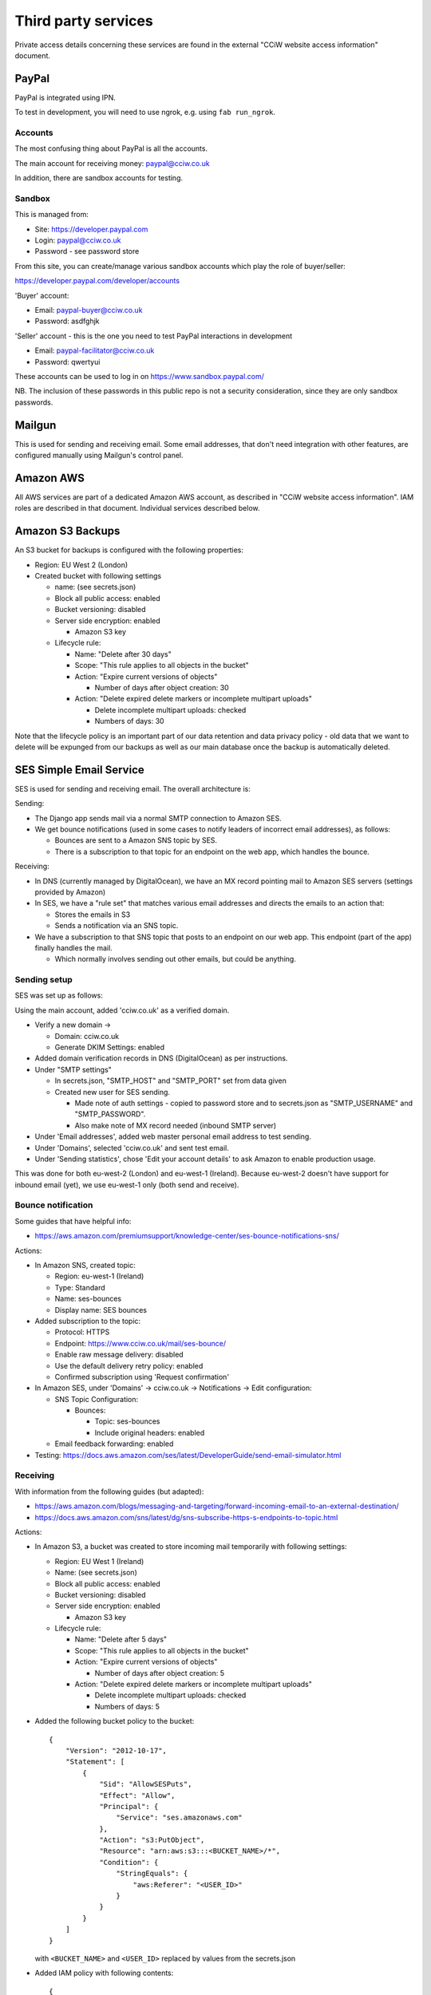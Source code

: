 Third party services
====================

Private access details concerning these services are found in the external
"CCiW website access information" document.

PayPal
------

PayPal is integrated using IPN.

To test in development, you will need to use ngrok, e.g. using ``fab
run_ngrok``.


Accounts
~~~~~~~~

The most confusing thing about PayPal is all the accounts.

The main account for receiving money: paypal@cciw.co.uk

In addition, there are sandbox accounts for testing.

Sandbox
~~~~~~~

This is managed from:

* Site: https://developer.paypal.com
* Login: paypal@cciw.co.uk
* Password - see password store

From this site, you can create/manage various sandbox accounts which play the
role of buyer/seller:

https://developer.paypal.com/developer/accounts

'Buyer' account:

* Email: paypal-buyer@cciw.co.uk
* Password: asdfghjk

'Seller' account - this is the one you need to test PayPal interactions in development

* Email: paypal-facilitator@cciw.co.uk
* Password: qwertyui

These accounts can be used to log in on https://www.sandbox.paypal.com/

NB. The inclusion of these passwords in this public repo is not a security
consideration, since they are only sandbox passwords.

Mailgun
-------

This is used for sending and receiving email. Some email addresses, that don't
need integration with other features, are configured manually using Mailgun's
control panel.

Amazon AWS
----------

All AWS services are part of a dedicated Amazon AWS account, as described in
"CCiW website access information". IAM roles are described in that document.
Individual services described below.

Amazon S3 Backups
-----------------

An S3 bucket for backups is configured with the following properties:

* Region: EU West 2 (London)
* Created bucket with following settings

  * name: (see secrets.json)
  * Block all public access: enabled
  * Bucket versioning: disabled
  * Server side encryption: enabled

    * Amazon S3 key

  * Lifecycle rule:

    * Name: "Delete after 30 days"
    * Scope: "This rule applies to all objects in the bucket"
    * Action: "Expire current versions of objects"

      * Number of days after object creation: 30

    * Action: "Delete expired delete markers or incomplete multipart uploads"

      * Delete incomplete multipart uploads: checked
      * Numbers of days: 30

Note that the lifecycle policy is an important part of our data retention and
data privacy policy - old data that we want to delete will be expunged from our
backups as well as our main database once the backup is automatically deleted.

SES Simple Email Service
------------------------

SES is used for sending and receiving email. The overall architecture is:

Sending:

* The Django app sends mail via a normal SMTP connection to Amazon SES.
* We get bounce notifications (used in some cases to notify leaders of incorrect
  email addresses), as follows:

  * Bounces are sent to a Amazon SNS topic by SES.
  * There is a subscription to that topic for an endpoint on the web app,
    which handles the bounce.

Receiving:

* In DNS (currently managed by DigitalOcean), we have an MX record pointing
  mail to Amazon SES servers (settings provided by Amazon)

* In SES, we have a "rule set" that matches various email addresses and
  directs the emails to an action that:

  * Stores the emails in S3
  * Sends a notification via an SNS topic.

* We have a subscription to that SNS topic that posts to an endpoint on our web
  app. This endpoint (part of the app) finally handles the mail.

  * Which normally involves sending out other emails, but could be anything.


Sending setup
~~~~~~~~~~~~~

SES was set up as follows:

Using the main account, added 'cciw.co.uk' as a verified domain.

* Verify a new domain ->

  * Domain: cciw.co.uk
  * Generate DKIM Settings: enabled

* Added domain verification records in DNS (DigitalOcean) as per instructions.

* Under "SMTP settings"

  * In secrets.json, "SMTP_HOST" and "SMTP_PORT" set from data given

  * Created new user for SES sending.

    * Made note of auth settings - copied to password store and to secrets.json as
      "SMTP_USERNAME" and "SMTP_PASSWORD".

    * Also make note of MX record needed (inbound SMTP server)

* Under 'Email addresses', added web master personal email address to test
  sending.

* Under 'Domains', selected 'cciw.co.uk' and sent test email.

* Under 'Sending statistics', chose 'Edit your account details' to ask Amazon to
  enable production usage.

This was done for both eu-west-2 (London) and eu-west-1 (Ireland). Because
eu-west-2 doesn't have support for inbound email (yet), we use eu-west-1 only
(both send and receive).

Bounce notification
~~~~~~~~~~~~~~~~~~~

Some guides that have helpful info:

* https://aws.amazon.com/premiumsupport/knowledge-center/ses-bounce-notifications-sns/

Actions:

* In Amazon SNS, created topic:

  * Region: eu-west-1 (Ireland)
  * Type: Standard
  * Name: ses-bounces
  * Display name: SES bounces

* Added subscription to the topic:

  * Protocol: HTTPS
  * Endpoint: https://www.cciw.co.uk/mail/ses-bounce/
  * Enable raw message delivery: disabled
  * Use the default delivery retry policy: enabled
  * Confirmed subscription using 'Request confirmation'

* In Amazon SES, under 'Domains' -> cciw.co.uk -> Notifications -> Edit configuration:

  * SNS Topic Configuration:

    * Bounces:

      * Topic: ses-bounces
      * Include original headers: enabled

  * Email feedback forwarding: enabled


* Testing: https://docs.aws.amazon.com/ses/latest/DeveloperGuide/send-email-simulator.html

  

Receiving
~~~~~~~~~

With information from the following guides (but adapted):

* https://aws.amazon.com/blogs/messaging-and-targeting/forward-incoming-email-to-an-external-destination/

* https://docs.aws.amazon.com/sns/latest/dg/sns-subscribe-https-s-endpoints-to-topic.html

Actions:

* In Amazon S3, a bucket was created to store incoming mail temporarily with following settings:

  * Region: EU West 1 (Ireland)
  * Name: (see secrets.json)
  * Block all public access: enabled
  * Bucket versioning: disabled
  * Server side encryption: enabled

    * Amazon S3 key

  * Lifecycle rule:

    * Name: "Delete after 5 days"
    * Scope: "This rule applies to all objects in the bucket"
    * Action: "Expire current versions of objects"

      * Number of days after object creation: 5

    * Action: "Delete expired delete markers or incomplete multipart uploads"

      * Delete incomplete multipart uploads: checked
      * Numbers of days: 5

* Added the following bucket policy to the bucket::

    {
        "Version": "2012-10-17",
        "Statement": [
            {
                "Sid": "AllowSESPuts",
                "Effect": "Allow",
                "Principal": {
                    "Service": "ses.amazonaws.com"
                },
                "Action": "s3:PutObject",
                "Resource": "arn:aws:s3:::<BUCKET_NAME>/*",
                "Condition": {
                    "StringEquals": {
                        "aws:Referer": "<USER_ID>"
                    }
                }
            }
        ]
    }

  with ``<BUCKET_NAME>`` and ``<USER_ID>`` replaced by values
  from the secrets.json

* Added IAM policy with following contents::

    {
        "Version": "2012-10-17",
        "Statement": [
            {
                "Sid": "VisualEditor0",
                "Effect": "Allow",
                "Action": [
                    "logs:CreateLogStream",
                    "logs:CreateLogGroup",
                    "logs:PutLogEvents"
                ],
                "Resource": "*"
            },
            {
                "Sid": "VisualEditor1",
                "Effect": "Allow",
                "Action": [
                    "s3:GetObject",
                    "ses:SendRawEmail"
                ],
                "Resource": [
                    "arn:aws:s3:::<BUCKET_NAME>/*",
                    "arn:aws:ses:<REGION_NAME>:<USER_ID>:identity/*"
                ]
            }
        ]
    }

  with ``<BUCKET_NAME>``, ``<REGION_NAME>`` and ``<USER_ID>`` replaced by values
  from the secrets.json

  Named: incoming-mail-handler

  This role can be used for Lambda functions, and also for our own mail handing.


* Created ruleset:

  * Recipients:

    * webmaster@cciw.co.uk
    * webmaster@mailtest.cciw.co.uk

  * Actions:

    * S3

      * Bucket: <BUCKET_NAME>
      * Key prefix: <empty>
      * SNS topic:

        * Create New Topic:

          * Topic Name: ses-incoming-notification
          * Display Name: SES incoming notification
          * Copied notification ARN to secrets.json

  * Name: webmaster-forward

  * Enabled
  * Enable spam and virus checking: enabled

  * Added necessary permissions


* This ruleset and all rules was later recreated via a script, but it is easiest
  to setup notification using the console.

* In Amazon SNS, for topic ses-incoming-notification:

  * Created subscription:

    * Protocol: HTTPS
    * Endpoint: https://www.cciw.co.uk/mail/ses-incoming-notification/
    * Enable raw message delivery: disabled
    * Use the default delivery retry policy: enabled

  * Chose 'Request confirmation' to send confirmation request to endpoint. This
    was initially done for development (see below), later for live endpoint.


Development
~~~~~~~~~~~

The above actions/configuration represents the final, production config. When
setting this up, it can help to do so from a development machine using test
values, especially if there is an existing setup that you are trying not to
disturb.

Here is how to do that:

* For sending SES email, you don't need to worry - you can send from
  ``@cciw.co.uk`` addresses from multiple different SMTP servers at the same
  time. When adding DNS records necessary for confirmation, simply add the new
  ones while leaving the old ones in place - they don't clash.

* For receiving, instead of adding an MX record for ``cciw.co.uk``, you can add
  one for ``mailtest.cciw.co.uk``, leaving the active cciw.co.uk record as it is
  until the end.

* When creating rule sets for receiving email and matching emails, use addresses
  like ``webmaster@mailtest.cciw.co.uk``.

* For testing the SNS subscription and the web app handler, use ngrok, and set
  up an HTTPS subscription that posts to the ngrok address instead of the live
  one (which might not be deployed yet)

* If you want to test real email sending from a development machine, be sure to
  change ``cciw/settings.py`` so that you are using the real SMTP server
  ``EMAIL_BACKEND`` and not the dummy 'console' one.

* 'HTTPS endpoint' subscriptions to SNS topics have to be confirmed before they
  can be used. The ``@confirm_sns_subscriptions`` decorator does this
  automatically, assuming the endpoint is available (e.g. via ngrok if
  developing, or live on the production site). You may need to manually choose
  'Request confirmation' to trigger this.
